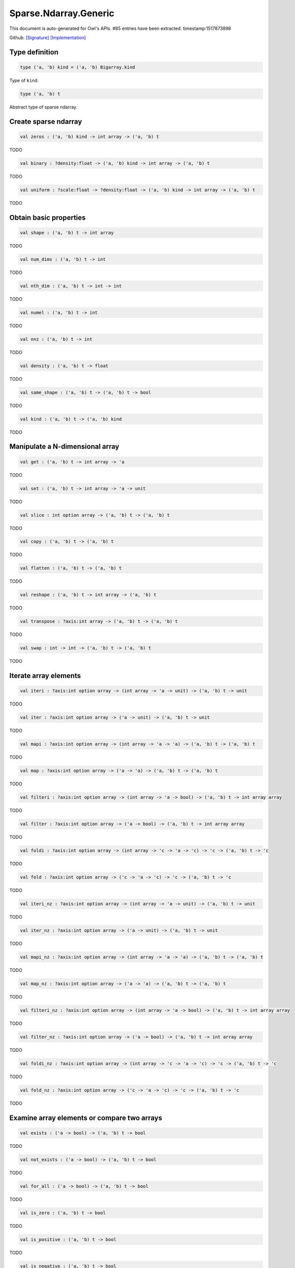 Sparse.Ndarray.Generic
===============================================================================

This document is auto-generated for Owl's APIs.
#85 entries have been extracted.
timestamp:1517873898

Github:
`[Signature] <https://github.com/ryanrhymes/owl/tree/master/src/owl/sparse/owl_sparse_ndarray_generic.mli>`_ 
`[Implementation] <https://github.com/ryanrhymes/owl/tree/master/src/owl/sparse/owl_sparse_ndarray_generic.ml>`_



Type definition
-------------------------------------------------------------------------------



.. code-block:: ocaml

  type ('a, 'b) kind = ('a, 'b) Bigarray.kind
    

Type of ``kind``.



.. code-block:: ocaml

  type ('a, 'b) t
    

Abstract type of sparse ndarray.



Create sparse ndarray
-------------------------------------------------------------------------------



.. code-block:: ocaml

  val zeros : ('a, 'b) kind -> int array -> ('a, 'b) t

TODO



.. code-block:: ocaml

  val binary : ?density:float -> ('a, 'b) kind -> int array -> ('a, 'b) t

TODO



.. code-block:: ocaml

  val uniform : ?scale:float -> ?density:float -> ('a, 'b) kind -> int array -> ('a, 'b) t

TODO



Obtain basic properties
-------------------------------------------------------------------------------



.. code-block:: ocaml

  val shape : ('a, 'b) t -> int array

TODO



.. code-block:: ocaml

  val num_dims : ('a, 'b) t -> int

TODO



.. code-block:: ocaml

  val nth_dim : ('a, 'b) t -> int -> int

TODO



.. code-block:: ocaml

  val numel : ('a, 'b) t -> int

TODO



.. code-block:: ocaml

  val nnz : ('a, 'b) t -> int

TODO



.. code-block:: ocaml

  val density : ('a, 'b) t -> float

TODO



.. code-block:: ocaml

  val same_shape : ('a, 'b) t -> ('a, 'b) t -> bool

TODO



.. code-block:: ocaml

  val kind : ('a, 'b) t -> ('a, 'b) kind

TODO



Manipulate a N-dimensional array
-------------------------------------------------------------------------------



.. code-block:: ocaml

  val get : ('a, 'b) t -> int array -> 'a

TODO



.. code-block:: ocaml

  val set : ('a, 'b) t -> int array -> 'a -> unit

TODO



.. code-block:: ocaml

  val slice : int option array -> ('a, 'b) t -> ('a, 'b) t

TODO



.. code-block:: ocaml

  val copy : ('a, 'b) t -> ('a, 'b) t

TODO



.. code-block:: ocaml

  val flatten : ('a, 'b) t -> ('a, 'b) t

TODO



.. code-block:: ocaml

  val reshape : ('a, 'b) t -> int array -> ('a, 'b) t

TODO



.. code-block:: ocaml

  val transpose : ?axis:int array -> ('a, 'b) t -> ('a, 'b) t

TODO



.. code-block:: ocaml

  val swap : int -> int -> ('a, 'b) t -> ('a, 'b) t

TODO



Iterate array elements
-------------------------------------------------------------------------------



.. code-block:: ocaml

  val iteri : ?axis:int option array -> (int array -> 'a -> unit) -> ('a, 'b) t -> unit

TODO



.. code-block:: ocaml

  val iter : ?axis:int option array -> ('a -> unit) -> ('a, 'b) t -> unit

TODO



.. code-block:: ocaml

  val mapi : ?axis:int option array -> (int array -> 'a -> 'a) -> ('a, 'b) t -> ('a, 'b) t

TODO



.. code-block:: ocaml

  val map : ?axis:int option array -> ('a -> 'a) -> ('a, 'b) t -> ('a, 'b) t

TODO



.. code-block:: ocaml

  val filteri : ?axis:int option array -> (int array -> 'a -> bool) -> ('a, 'b) t -> int array array

TODO



.. code-block:: ocaml

  val filter : ?axis:int option array -> ('a -> bool) -> ('a, 'b) t -> int array array

TODO



.. code-block:: ocaml

  val foldi : ?axis:int option array -> (int array -> 'c -> 'a -> 'c) -> 'c -> ('a, 'b) t -> 'c

TODO



.. code-block:: ocaml

  val fold : ?axis:int option array -> ('c -> 'a -> 'c) -> 'c -> ('a, 'b) t -> 'c

TODO



.. code-block:: ocaml

  val iteri_nz : ?axis:int option array -> (int array -> 'a -> unit) -> ('a, 'b) t -> unit

TODO



.. code-block:: ocaml

  val iter_nz : ?axis:int option array -> ('a -> unit) -> ('a, 'b) t -> unit

TODO



.. code-block:: ocaml

  val mapi_nz : ?axis:int option array -> (int array -> 'a -> 'a) -> ('a, 'b) t -> ('a, 'b) t

TODO



.. code-block:: ocaml

  val map_nz : ?axis:int option array -> ('a -> 'a) -> ('a, 'b) t -> ('a, 'b) t

TODO



.. code-block:: ocaml

  val filteri_nz : ?axis:int option array -> (int array -> 'a -> bool) -> ('a, 'b) t -> int array array

TODO



.. code-block:: ocaml

  val filter_nz : ?axis:int option array -> ('a -> bool) -> ('a, 'b) t -> int array array

TODO



.. code-block:: ocaml

  val foldi_nz : ?axis:int option array -> (int array -> 'c -> 'a -> 'c) -> 'c -> ('a, 'b) t -> 'c

TODO



.. code-block:: ocaml

  val fold_nz : ?axis:int option array -> ('c -> 'a -> 'c) -> 'c -> ('a, 'b) t -> 'c

TODO



Examine array elements or compare two arrays 
-------------------------------------------------------------------------------



.. code-block:: ocaml

  val exists : ('a -> bool) -> ('a, 'b) t -> bool

TODO



.. code-block:: ocaml

  val not_exists : ('a -> bool) -> ('a, 'b) t -> bool

TODO



.. code-block:: ocaml

  val for_all : ('a -> bool) -> ('a, 'b) t -> bool

TODO



.. code-block:: ocaml

  val is_zero : ('a, 'b) t -> bool

TODO



.. code-block:: ocaml

  val is_positive : ('a, 'b) t -> bool

TODO



.. code-block:: ocaml

  val is_negative : ('a, 'b) t -> bool

TODO



.. code-block:: ocaml

  val is_nonpositive : ('a, 'b) t -> bool

TODO



.. code-block:: ocaml

  val is_nonnegative : ('a, 'b) t -> bool

TODO



.. code-block:: ocaml

  val equal : ('a, 'b) t -> ('a, 'b) t -> bool

TODO



.. code-block:: ocaml

  val not_equal : ('a, 'b) t -> ('a, 'b) t -> bool

TODO



.. code-block:: ocaml

  val greater : ('a, 'b) t -> ('a, 'b) t -> bool

TODO



.. code-block:: ocaml

  val less : ('a, 'b) t -> ('a, 'b) t -> bool

TODO



.. code-block:: ocaml

  val greater_equal : ('a, 'b) t -> ('a, 'b) t -> bool

TODO



.. code-block:: ocaml

  val less_equal : ('a, 'b) t -> ('a, 'b) t -> bool

TODO



Input/Output and helper functions
-------------------------------------------------------------------------------



.. code-block:: ocaml

  val to_array : ('a, 'b) t -> (int array * 'a) array

TODO



.. code-block:: ocaml

  val of_array : ('a, 'b) kind -> int array -> (int array * 'a) array -> ('a, 'b) t

TODO



.. code-block:: ocaml

  val print : ('a, 'b) t -> unit

TODO



.. code-block:: ocaml

  val pp_spnda : ('a, 'b) t -> unit

TODO



.. code-block:: ocaml

  val save : ('a, 'b) t -> string -> unit

TODO



.. code-block:: ocaml

  val load : ('a, 'b) kind -> string -> ('a, 'b) t

TODO



Unary mathematical operations 
-------------------------------------------------------------------------------



.. code-block:: ocaml

  val min : ('a, 'b) t -> 'a

TODO



.. code-block:: ocaml

  val max : ('a, 'b) t -> 'a

TODO



.. code-block:: ocaml

  val minmax : ('a, 'b) t -> 'a * 'a

TODO



.. code-block:: ocaml

  val abs : ('a, 'b) t ->('a, 'b) t

TODO



.. code-block:: ocaml

  val neg : ('a, 'b) t ->('a, 'b) t

TODO



.. code-block:: ocaml

  val sum : ('a, 'b) t -> 'a

TODO



.. code-block:: ocaml

  val mean : ('a, 'b) t -> 'a

TODO



Binary mathematical operations 
-------------------------------------------------------------------------------



.. code-block:: ocaml

  val add : ('a, 'b) t -> ('a, 'b) t -> ('a, 'b) t

TODO



.. code-block:: ocaml

  val sub : ('a, 'b) t -> ('a, 'b) t -> ('a, 'b) t

TODO



.. code-block:: ocaml

  val mul : ('a, 'b) t -> ('a, 'b) t -> ('a, 'b) t

TODO



.. code-block:: ocaml

  val div : ('a, 'b) t -> ('a, 'b) t -> ('a, 'b) t

TODO



.. code-block:: ocaml

  val add_scalar : ('a, 'b) t -> 'a ->('a, 'b) t

TODO



.. code-block:: ocaml

  val sub_scalar : ('a, 'b) t -> 'a ->('a, 'b) t

TODO



.. code-block:: ocaml

  val mul_scalar : ('a, 'b) t -> 'a ->('a, 'b) t

TODO



.. code-block:: ocaml

  val div_scalar : ('a, 'b) t -> 'a ->('a, 'b) t

TODO



.. code-block:: ocaml

  val scalar_add : 'a -> ('a, 'b) t -> ('a, 'b) t

TODO



.. code-block:: ocaml

  val scalar_sub : 'a -> ('a, 'b) t -> ('a, 'b) t

TODO



.. code-block:: ocaml

  val scalar_mul : 'a -> ('a, 'b) t -> ('a, 'b) t

TODO



.. code-block:: ocaml

  val scalar_div : 'a -> ('a, 'b) t -> ('a, 'b) t

TODO



